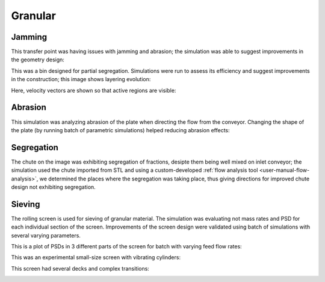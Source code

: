 .. _gallery-granular:

Granular
=========

Jamming
--------

This transfer point was having issues with jamming and abrasion; the simulation was able to suggest improvements in the geometry design:

.. youtube:: UiAjvYVBMFU


This was a bin designed for partial segregation. Simulations were run to assess its efficiency and suggest improvements in the construction; this image shows layering evolution:

.. image:: fig/bin1a.png
   :width: 100%

Here, velocity vectors are shown so that active regions are visible:

.. image:: fig/bin2a.png
   :width: 100%


Abrasion
---------

This simulation was analyzing abrasion of the plate when directing the flow from the conveyor. Changing the shape of the plate (by running batch of parametric simulations) helped reducing abrasion effects:

.. image:: fig/abrasion-smaller.png
   :width: 60%


Segregation
------------

The chute on the image was exhibiting segregation of fractions, desipte them being well mixed on inlet conveyor; the simulation used the chute imported from STL and using a custom-developed :ref:`flow analysis tool <user-manual-flow-analysis>`, we determined the places where the segregation was taking place, thus giving directions for improved chute design not exhibiting segregation.

.. image:: fig/flow-small-big-cross-vol.png
   :width: 100%


Sieving
--------

The rolling screen is used for sieving of granular material. The simulation was evaluating not mass rates and PSD for each individual section of the screen. Improvements of the screen design were validated using batch of simulations with several varying parameters.

.. image:: fig/screen.png
   :width: 100%

This is a plot of PSDs in 3 different parts of the screen for batch with varying feed flow rates:

.. image:: fig/rainbow.png
   :width: 100%


This was an experimental small-size screen with vibrating cylinders:

.. youtube:: 2jYLx89etaM


This screen had several decks and complex transitions:

.. image:: fig/roro-complex-b.png

